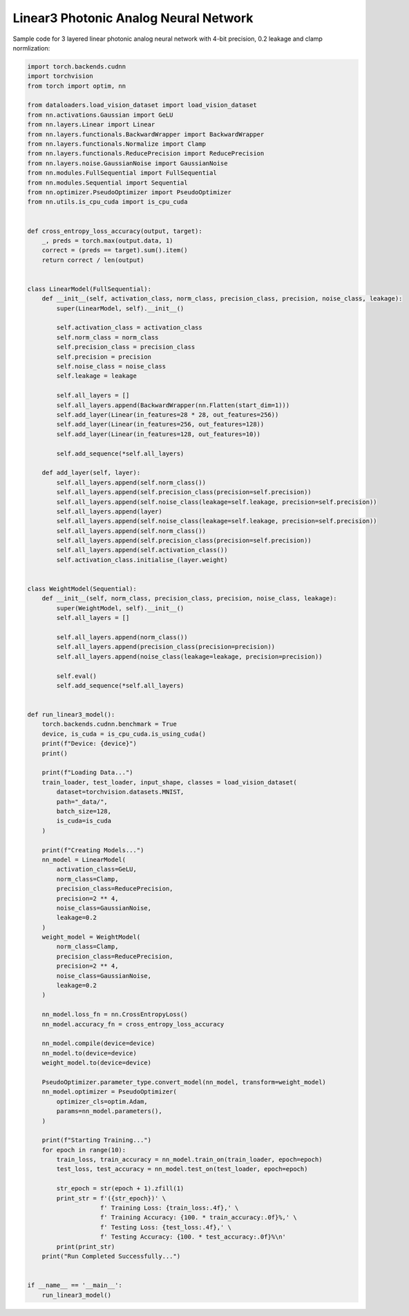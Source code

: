 *********************************************
Linear3 Photonic Analog Neural Network
*********************************************

Sample code for 3 layered linear photonic analog neural network with 4-bit precision, 0.2 leakage and clamp normlization:

.. code-block:: python

    import torch.backends.cudnn
    import torchvision
    from torch import optim, nn

    from dataloaders.load_vision_dataset import load_vision_dataset
    from nn.activations.Gaussian import GeLU
    from nn.layers.Linear import Linear
    from nn.layers.functionals.BackwardWrapper import BackwardWrapper
    from nn.layers.functionals.Normalize import Clamp
    from nn.layers.functionals.ReducePrecision import ReducePrecision
    from nn.layers.noise.GaussianNoise import GaussianNoise
    from nn.modules.FullSequential import FullSequential
    from nn.modules.Sequential import Sequential
    from nn.optimizer.PseudoOptimizer import PseudoOptimizer
    from nn.utils.is_cpu_cuda import is_cpu_cuda


    def cross_entropy_loss_accuracy(output, target):
        _, preds = torch.max(output.data, 1)
        correct = (preds == target).sum().item()
        return correct / len(output)


    class LinearModel(FullSequential):
        def __init__(self, activation_class, norm_class, precision_class, precision, noise_class, leakage):
            super(LinearModel, self).__init__()

            self.activation_class = activation_class
            self.norm_class = norm_class
            self.precision_class = precision_class
            self.precision = precision
            self.noise_class = noise_class
            self.leakage = leakage

            self.all_layers = []
            self.all_layers.append(BackwardWrapper(nn.Flatten(start_dim=1)))
            self.add_layer(Linear(in_features=28 * 28, out_features=256))
            self.add_layer(Linear(in_features=256, out_features=128))
            self.add_layer(Linear(in_features=128, out_features=10))

            self.add_sequence(*self.all_layers)

        def add_layer(self, layer):
            self.all_layers.append(self.norm_class())
            self.all_layers.append(self.precision_class(precision=self.precision))
            self.all_layers.append(self.noise_class(leakage=self.leakage, precision=self.precision))
            self.all_layers.append(layer)
            self.all_layers.append(self.noise_class(leakage=self.leakage, precision=self.precision))
            self.all_layers.append(self.norm_class())
            self.all_layers.append(self.precision_class(precision=self.precision))
            self.all_layers.append(self.activation_class())
            self.activation_class.initialise_(layer.weight)


    class WeightModel(Sequential):
        def __init__(self, norm_class, precision_class, precision, noise_class, leakage):
            super(WeightModel, self).__init__()
            self.all_layers = []

            self.all_layers.append(norm_class())
            self.all_layers.append(precision_class(precision=precision))
            self.all_layers.append(noise_class(leakage=leakage, precision=precision))

            self.eval()
            self.add_sequence(*self.all_layers)


    def run_linear3_model():
        torch.backends.cudnn.benchmark = True
        device, is_cuda = is_cpu_cuda.is_using_cuda()
        print(f"Device: {device}")
        print()

        print(f"Loading Data...")
        train_loader, test_loader, input_shape, classes = load_vision_dataset(
            dataset=torchvision.datasets.MNIST,
            path="_data/",
            batch_size=128,
            is_cuda=is_cuda
        )

        print(f"Creating Models...")
        nn_model = LinearModel(
            activation_class=GeLU,
            norm_class=Clamp,
            precision_class=ReducePrecision,
            precision=2 ** 4,
            noise_class=GaussianNoise,
            leakage=0.2
        )
        weight_model = WeightModel(
            norm_class=Clamp,
            precision_class=ReducePrecision,
            precision=2 ** 4,
            noise_class=GaussianNoise,
            leakage=0.2
        )

        nn_model.loss_fn = nn.CrossEntropyLoss()
        nn_model.accuracy_fn = cross_entropy_loss_accuracy

        nn_model.compile(device=device)
        nn_model.to(device=device)
        weight_model.to(device=device)

        PseudoOptimizer.parameter_type.convert_model(nn_model, transform=weight_model)
        nn_model.optimizer = PseudoOptimizer(
            optimizer_cls=optim.Adam,
            params=nn_model.parameters(),
        )

        print(f"Starting Training...")
        for epoch in range(10):
            train_loss, train_accuracy = nn_model.train_on(train_loader, epoch=epoch)
            test_loss, test_accuracy = nn_model.test_on(test_loader, epoch=epoch)

            str_epoch = str(epoch + 1).zfill(1)
            print_str = f'({str_epoch})' \
                        f' Training Loss: {train_loss:.4f},' \
                        f' Training Accuracy: {100. * train_accuracy:.0f}%,' \
                        f' Testing Loss: {test_loss:.4f},' \
                        f' Testing Accuracy: {100. * test_accuracy:.0f}%\n'
            print(print_str)
        print("Run Completed Successfully...")


    if __name__ == '__main__':
        run_linear3_model()
